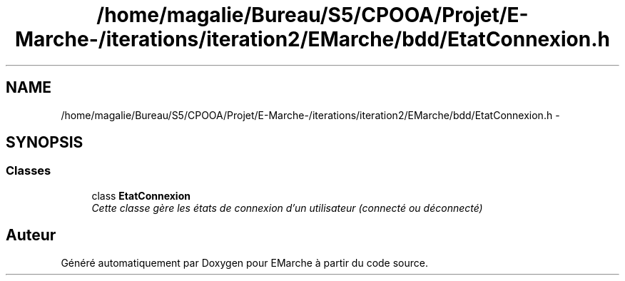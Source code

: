 .TH "/home/magalie/Bureau/S5/CPOOA/Projet/E-Marche-/iterations/iteration2/EMarche/bdd/EtatConnexion.h" 3 "Vendredi 18 Décembre 2015" "Version 2" "EMarche" \" -*- nroff -*-
.ad l
.nh
.SH NAME
/home/magalie/Bureau/S5/CPOOA/Projet/E-Marche-/iterations/iteration2/EMarche/bdd/EtatConnexion.h \- 
.SH SYNOPSIS
.br
.PP
.SS "Classes"

.in +1c
.ti -1c
.RI "class \fBEtatConnexion\fP"
.br
.RI "\fICette classe gère les états de connexion d'un utilisateur (connecté ou déconnecté) \fP"
.in -1c
.SH "Auteur"
.PP 
Généré automatiquement par Doxygen pour EMarche à partir du code source\&.

